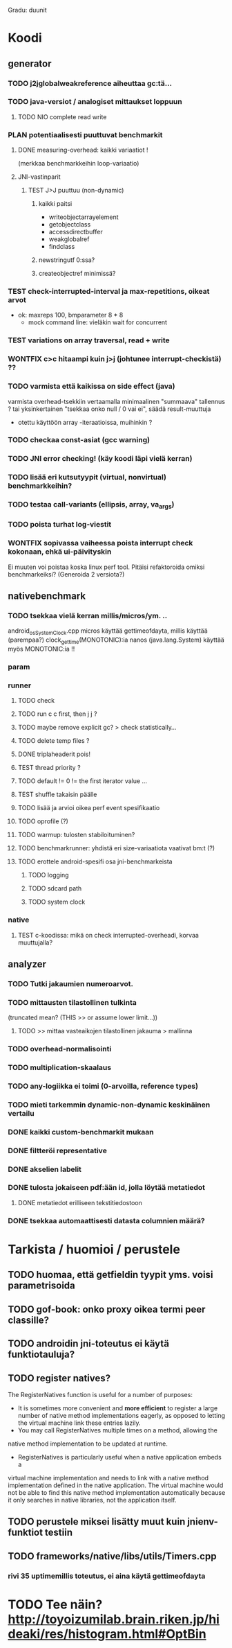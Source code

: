 #+TODO: TODO PLAN CODE TEST | WONTFIX DONE
Gradu: duunit

* Koodi
** generator
*** TODO j2jglobalweakreference aiheuttaa gc:tä...
*** TODO java-versiot / analogiset mittaukset loppuun
**** TODO NIO complete read write
*** PLAN potentiaalisesti puuttuvat benchmarkit
    DEADLINE: <2013-06-05 Wed>
**** DONE measuring-overhead: kaikki variaatiot !
     (merkkaa benchmarkkeihin loop-variaatio)
**** JNI-vastinparit
***** TEST J>J puuttuu (non-dynamic)
****** kaikki paitsi
       - writeobjectarrayelement
       - getobjectclass
       - accessdirectbuffer
       - weakglobalref
       - findclass
****** newstringutf 0:ssa?
****** createobjectref minimissä?
*** TEST check-interrupted-interval ja max-repetitions, oikeat arvot
    - ok: maxreps 100, bmparameter 8 * 8
      - mock command line: vieläkin wait for concurrent
*** TEST variations on array traversal, read + write
*** WONTFIX c>c hitaampi kuin j>j (johtunee interrupt-checkistä) ??
*** TODO varmista että kaikissa on side effect (java)
    varmista overhead-tsekkiin vertaamalla
    minimaalinen "summaava" tallennus ?
    tai yksinkertainen "tsekkaa onko null / 0 vai ei", säädä result-muuttuja
    - otettu käyttöön array -iteraatioissa, muihinkin ?
*** TODO checkaa const-asiat (gcc warning)
*** TODO JNI error checking! (käy koodi läpi vielä kerran)
*** TODO lisää eri kutsutyypit (virtual, nonvirtual) benchmarkkeihin?
*** TODO testaa call-variants (ellipsis, array, va_args)
*** TODO poista turhat log-viestit
*** WONTFIX sopivassa vaiheessa poista interrupt check kokonaan, ehkä ui-päivityskin
    Ei muuten voi poistaa koska linux perf tool.
    Pitäisi refaktoroida omiksi benchmarkeiksi?
    (Generoida 2 versiota?)
** nativebenchmark
*** TODO tsekkaa vielä kerran millis/micros/ym. ..
    android_os_SystemClock.cpp
    micros käyttää gettimeofdayta,
    millis käyttää (parempaa?) clock_gettime(MONOTONIC):ia
    nanos (java.lang.System) käyttää myös MONOTONIC:ia !!
*** param
*** runner
**** TODO check
**** TODO run c c first, then j j ?
**** TODO maybe remove explicit gc? > check statistically...
**** TODO delete temp files ?
**** DONE triplaheaderit pois!
**** TEST thread priority ? 
**** TODO default != 0 != the first iterator value ...
**** TEST shuffle takaisin päälle
**** TODO lisää ja arvioi oikea perf event spesifikaatio
**** TODO oprofile (?)
**** TODO warmup: tulosten stabiloituminen?
**** TODO benchmarkrunner: yhdistä eri size-variaatiota vaativat bm:t (?)
**** TODO erottele android-spesifi osa jni-benchmarkeista
***** TODO logging
***** TODO sdcard path
***** TODO system clock
*** native
**** TEST c-koodissa: mikä on check interrupted-overheadi, korvaa muuttujalla?
** analyzer
*** TODO Tutki jakaumien numeroarvot.
    DEADLINE: <2013-06-04 Tue>
*** TODO mittausten tilastollinen tulkinta
      (truncated mean? (THIS >> or assume lower limit...))
**** TODO >> mittaa vasteaikojen tilastollinen jakauma > mallinna
*** TODO overhead-normalisointi
*** TODO multiplication-skaalaus
*** TODO any-logiikka ei toimi (0-arvoilla, reference types)
*** TODO mieti tarkemmin dynamic-non-dynamic keskinäinen vertailu
*** DONE kaikki custom-benchmarkit mukaan
*** DONE filtteröi representative
*** DONE akselien labelit
*** DONE tulosta jokaiseen pdf:ään id, jolla löytää metatiedot
**** DONE metatiedot erilliseen tekstitiedostoon
*** DONE tsekkaa automaattisesti datasta columnien määrä?

* Tarkista / huomioi / perustele
** TODO huomaa, että getfieldin tyypit yms. voisi parametrisoida
** TODO gof-book: onko proxy oikea termi peer classille?
** TODO androidin jni-toteutus ei käytä funktiotauluja?
** TODO register natives?
   The RegisterNatives function is useful for a number of purposes:
   - It is sometimes more convenient and *more efficient* to register
     a large number of native method implementations eagerly, as
     opposed to letting the virtual machine link these entries lazily.
   - You may call RegisterNatives multiple times on a method, allowing the
   native method implementation to be updated at runtime.
   - RegisterNatives is particularly useful when a native application embeds a
   virtual machine implementation and needs to link with a native
   method implementation defined in the native application. The
   virtual machine would not be able to find this native method
   implementation automatically because it only searches in native
   libraries, not the application itself.
** TODO perustele miksei lisätty muut kuin jnienv-funktiot testiin
** TODO frameworks/native/libs/utils/Timers.cpp
*** rivi 35 uptimemillis toteutus, ei aina käytä gettimeofdayta
* TODO Tee näin? http://toyoizumilab.brain.riken.jp/hideaki/res/histogram.html#OptBin
